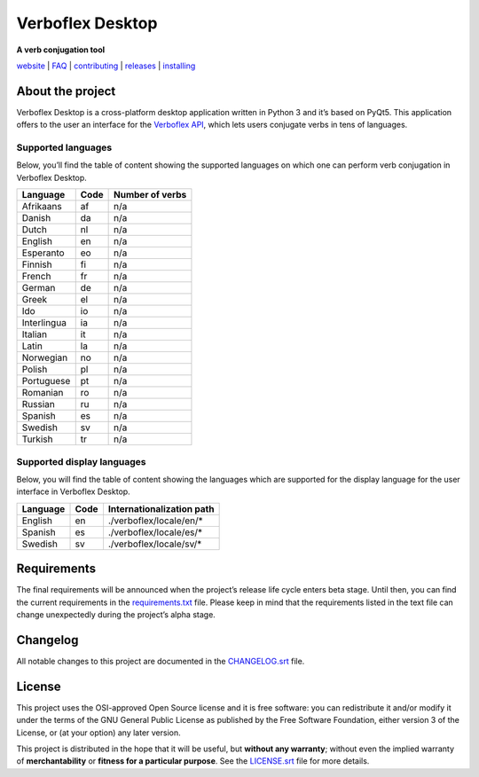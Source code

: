 =================
Verboflex Desktop
=================

|logo| **A verb conjugation tool**

.. |logo| image:: icons/verboflex-64x64.png

|license| |pypi| |travis| |appveyor| |codecov|

.. |license| image:: https://img.shields.io/badge/license-GPL-blue.svg
   :target: https://github.com/Poremski/verboflex-desktop/blob/master/LICENSE.rst
.. |pypi| image:: https://img.shields.io/pypi/v/verboflex-desktop.svg?style=flat
   :target: https://pypi.python.org/pypi/verboflex-desktop/
.. |travis| image:: https://travis-ci.org/Poremski/verboflex-desktop.svg?branch=master
   :target: https://travis-ci.org/Poremski/verboflex-desktop
.. |appveyor| image:: https://ci.appveyor.com/api/projects/status/4iynnjnog74ih2of/branch/master?svg=true
   :target: https://ci.appveyor.com/project/Poremski/verboflex-desktop
.. |codecov| image:: https://codecov.io/gh/Poremski/verboflex-desktop/coverage.svg?branch=master
   :target: https://codecov.io/gh/Poremski/verboflex-desktop?branch=master

`website <https://verboflex.com>`_ | `FAQ <doc/faq.rst>`_ | `contributing <CONTRIBUTING.rst>`_ | `releases <https://github.com/Poremski/verboflex-desktop/releases>`_ | `installing <doc/install.rst>`_

About the project
=================
Verboflex Desktop is a cross-platform desktop application written in Python 3
and it’s based on PyQt5. This application offers to the user an interface
for the `Verboflex API`_, which lets users conjugate verbs in tens of
languages.

Supported languages
-------------------

Below, you’ll find the table of content showing the supported languages on
which one can perform verb conjugation in Verboflex Desktop.

+-------------+------+-----------------+
| Language    | Code | Number of verbs |
+=============+======+=================+
| Afrikaans   | af   | n/a             |
+-------------+------+-----------------+
| Danish      | da   | n/a             |
+-------------+------+-----------------+
| Dutch       | nl   | n/a             |
+-------------+------+-----------------+
| English     | en   | n/a             |
+-------------+------+-----------------+
| Esperanto   | eo   | n/a             |
+-------------+------+-----------------+
| Finnish     | fi   | n/a             |
+-------------+------+-----------------+
| French      | fr   | n/a             |
+-------------+------+-----------------+
| German      | de   | n/a             |
+-------------+------+-----------------+
| Greek       | el   | n/a             |
+-------------+------+-----------------+
| Ido         | io   | n/a             |
+-------------+------+-----------------+
| Interlingua | ia   | n/a             |
+-------------+------+-----------------+
| Italian     | it   | n/a             |
+-------------+------+-----------------+
| Latin       | la   | n/a             |
+-------------+------+-----------------+
| Norwegian   | no   | n/a             |
+-------------+------+-----------------+
| Polish      | pl   | n/a             |
+-------------+------+-----------------+
| Portuguese  | pt   | n/a             |
+-------------+------+-----------------+
| Romanian    | ro   | n/a             |
+-------------+------+-----------------+
| Russian     | ru   | n/a             |
+-------------+------+-----------------+
| Spanish     | es   | n/a             |
+-------------+------+-----------------+
| Swedish     | sv   | n/a             |
+-------------+------+-----------------+
| Turkish     | tr   | n/a             |
+-------------+------+-----------------+

Supported display languages
---------------------------

Below, you will find the table of content showing the languages which are
supported for the display language for the user interface in Verboflex Desktop.

+-------------+------+---------------------------+
| Language    | Code | Internationalization path |
+=============+======+===========================+
| English     | en   | ./verboflex/locale/en/*   |
+-------------+------+---------------------------+
| Spanish     | es   | ./verboflex/locale/es/*   |
+-------------+------+---------------------------+
| Swedish     | sv   | ./verboflex/locale/sv/*   |
+-------------+------+---------------------------+

Requirements
============

The final requirements will be announced when the project’s release life cycle
enters beta stage. Until then, you can find the current requirements in the
requirements.txt_ file. Please keep in mind that the requirements listed in
the text file can change unexpectedly during the project’s alpha stage.

Changelog
=========

All notable changes to this project are documented in the CHANGELOG.srt_ file.

License
=======

This project uses the OSI-approved Open Source license and it is free
software: you can redistribute it and/or modify it under the terms of the GNU
General Public License as published by the Free Software Foundation, either
version 3 of the License, or (at your option) any later version.

This project is distributed in the hope that it will be useful, but **without
any warranty**; without even the implied warranty of **merchantability** or
**fitness for a particular purpose**. See the `LICENSE.srt`_ file for more
details.

.. _Verboflex API: https://github.com/Poremski/verboflex-API
.. _requirements.txt: requirements.txt
.. _CHANGELOG.srt: CHANGELOG.rst
.. _LICENSE.srt: LICENSE.rst
